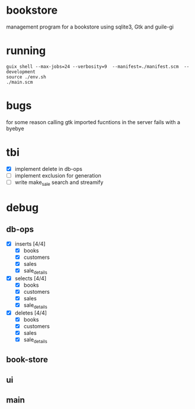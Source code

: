 * bookstore
management program for a bookstore using sqlite3, Gtk and guile-gi
* running
#+begin_src shell
  guix shell --max-jobs=24 --verbosity=9  --manifest=./manifest.scm  --development
  source ./env.sh
  ./main.scm
#+end_src

* bugs
for some reason calling gtk imported fucntions in the server fails with a byebye

* tbi
- [X] implement delete in db-ops
- [ ] implement exclusion for generation
- [ ] write make_sale search and streamify

* debug
** db-ops
- [X] inserts [4/4]
  - [X] books
  - [X] customers
  - [X] sales
  - [X] sale_details
- [X] selects [4/4]
  - [X] books
  - [X] customers
  - [X] sales
  - [X] sale_details
- [X] deletes [4/4]
  - [X] books
  - [X] customers
  - [X] sales
  - [X] sale_details
** book-store
** ui
** main
